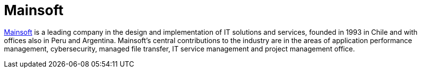 :page-slug: partners/mainsoft/
:page-description: Our partners allow us to complete our portfolio and offer better security testing services. Get to know them and become one of them.
:page-keywords: Fluid Attacks, Partners, Services, Security Testing, Software Development, Pentesting, Ethical Hacking
:page-partnerlogo: logo-mainsoft
:page-alt: Logo Mainsoft
:page-partner: yes

= Mainsoft

link:https://www.mainsoft.cl/[Mainsoft] is a leading company
in the design and implementation of IT solutions and services,
founded in 1993 in Chile
and with offices also in Peru and Argentina.
Mainsoft's central contributions to the industry
are in the areas of application performance management,
cybersecurity, managed file transfer,
IT service management and project management office.
